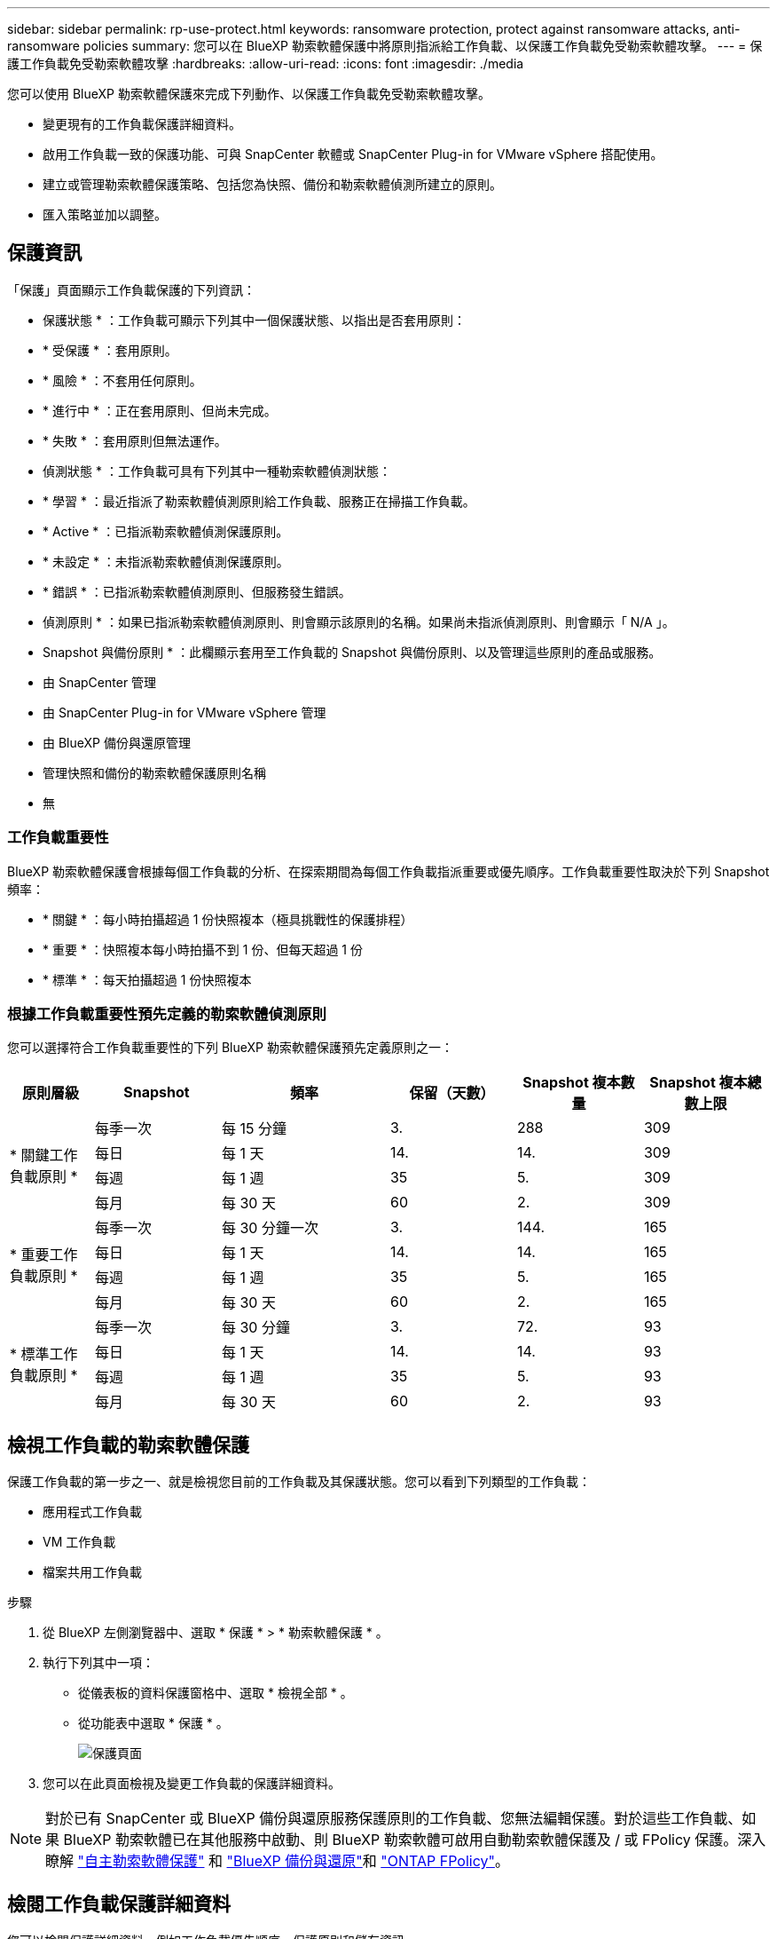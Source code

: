 ---
sidebar: sidebar 
permalink: rp-use-protect.html 
keywords: ransomware protection, protect against ransomware attacks, anti-ransomware policies 
summary: 您可以在 BlueXP 勒索軟體保護中將原則指派給工作負載、以保護工作負載免受勒索軟體攻擊。 
---
= 保護工作負載免受勒索軟體攻擊
:hardbreaks:
:allow-uri-read: 
:icons: font
:imagesdir: ./media


[role="lead"]
您可以使用 BlueXP 勒索軟體保護來完成下列動作、以保護工作負載免受勒索軟體攻擊。

* 變更現有的工作負載保護詳細資料。
* 啟用工作負載一致的保護功能、可與 SnapCenter 軟體或 SnapCenter Plug-in for VMware vSphere 搭配使用。
* 建立或管理勒索軟體保護策略、包括您為快照、備份和勒索軟體偵測所建立的原則。
* 匯入策略並加以調整。




== 保護資訊

「保護」頁面顯示工作負載保護的下列資訊：

* 保護狀態 * ：工作負載可顯示下列其中一個保護狀態、以指出是否套用原則：

* * 受保護 * ：套用原則。
* * 風險 * ：不套用任何原則。
* * 進行中 * ：正在套用原則、但尚未完成。
* * 失敗 * ：套用原則但無法運作。


* 偵測狀態 * ：工作負載可具有下列其中一種勒索軟體偵測狀態：

* * 學習 * ：最近指派了勒索軟體偵測原則給工作負載、服務正在掃描工作負載。
* * Active * ：已指派勒索軟體偵測保護原則。
* * 未設定 * ：未指派勒索軟體偵測保護原則。
* * 錯誤 * ：已指派勒索軟體偵測原則、但服務發生錯誤。


* 偵測原則 * ：如果已指派勒索軟體偵測原則、則會顯示該原則的名稱。如果尚未指派偵測原則、則會顯示「 N/A 」。

* Snapshot 與備份原則 * ：此欄顯示套用至工作負載的 Snapshot 與備份原則、以及管理這些原則的產品或服務。

* 由 SnapCenter 管理
* 由 SnapCenter Plug-in for VMware vSphere 管理
* 由 BlueXP 備份與還原管理
* 管理快照和備份的勒索軟體保護原則名稱
* 無




=== 工作負載重要性

BlueXP 勒索軟體保護會根據每個工作負載的分析、在探索期間為每個工作負載指派重要或優先順序。工作負載重要性取決於下列 Snapshot 頻率：

* * 關鍵 * ：每小時拍攝超過 1 份快照複本（極具挑戰性的保護排程）
* * 重要 * ：快照複本每小時拍攝不到 1 份、但每天超過 1 份
* * 標準 * ：每天拍攝超過 1 份快照複本




=== 根據工作負載重要性預先定義的勒索軟體偵測原則

您可以選擇符合工作負載重要性的下列 BlueXP 勒索軟體保護預先定義原則之一：

[cols="10,15a,20,15,15,15"]
|===
| 原則層級 | Snapshot | 頻率 | 保留（天數） | Snapshot 複本數量 | Snapshot 複本總數上限 


.4+| * 關鍵工作負載原則 *  a| 
每季一次
| 每 15 分鐘 | 3. | 288 | 309 


| 每日  a| 
每 1 天
| 14. | 14. | 309 


| 每週  a| 
每 1 週
| 35 | 5. | 309 


| 每月  a| 
每 30 天
| 60 | 2. | 309 


.4+| * 重要工作負載原則 *  a| 
每季一次
| 每 30 分鐘一次 | 3. | 144. | 165 


| 每日  a| 
每 1 天
| 14. | 14. | 165 


| 每週  a| 
每 1 週
| 35 | 5. | 165 


| 每月  a| 
每 30 天
| 60 | 2. | 165 


.4+| * 標準工作負載原則 *  a| 
每季一次
| 每 30 分鐘 | 3. | 72. | 93 


| 每日  a| 
每 1 天
| 14. | 14. | 93 


| 每週  a| 
每 1 週
| 35 | 5. | 93 


| 每月  a| 
每 30 天
| 60 | 2. | 93 
|===


== 檢視工作負載的勒索軟體保護

保護工作負載的第一步之一、就是檢視您目前的工作負載及其保護狀態。您可以看到下列類型的工作負載：

* 應用程式工作負載
* VM 工作負載
* 檔案共用工作負載


.步驟
. 從 BlueXP 左側瀏覽器中、選取 * 保護 * > * 勒索軟體保護 * 。
. 執行下列其中一項：
+
** 從儀表板的資料保護窗格中、選取 * 檢視全部 * 。
** 從功能表中選取 * 保護 * 。
+
image:screen-protection-sc-columns2.png["保護頁面"]



. 您可以在此頁面檢視及變更工作負載的保護詳細資料。



NOTE: 對於已有 SnapCenter 或 BlueXP 備份與還原服務保護原則的工作負載、您無法編輯保護。對於這些工作負載、如果 BlueXP 勒索軟體已在其他服務中啟動、則 BlueXP 勒索軟體可啟用自動勒索軟體保護及 / 或 FPolicy 保護。深入瞭解 https://docs.netapp.com/us-en/ontap/anti-ransomware/index.html["自主勒索軟體保護"^] 和 https://docs.netapp.com/us-en/bluexp-backup-recovery/index.html["BlueXP 備份與還原"^]和 https://docs.netapp.com/us-en/ontap/nas-audit/two-parts-fpolicy-solution-concept.html["ONTAP FPolicy"^]。



== 檢閱工作負載保護詳細資料

您可以檢閱保護詳細資料、例如工作負載優先順序、保護原則和儲存資訊。

.步驟
. 從 BlueXP 勒索軟體保護功能表中、選取 * 保護 * 。
. 從「保護」頁面選取工作負載。
+
image:screen-protection-details3.png["保護頁面中的工作負載詳細資料"]

+
您可以從工作負載詳細資料頁面、將原則指派給工作負載、檢視警示、檢視備份目的地、以及檢視恢復資訊。



. 若要檢視與工作負載相關的原則、請在工作負載詳細資料頁面的保護窗格中、按一下 * 檢視原則 * 。
. 若要檢視工作負載備份目的地、請在工作負載詳細資料頁面的保護窗格中、按一下 * 檢視備份目的地 * 。
+
此時會顯示已設定備份目的地的清單。
如需詳細資訊、請參閱 link:rp-use-settings.html["設定保護設定"]。





== 使用 SnapCenter 實現應用程式或 VM 一致的保護

啟用應用程式或 VM 一致的保護功能、可協助您以一致的方式保護應用程式或 VM 工作負載、達到靜止且一致的狀態、以避免日後需要恢復時可能發生的資料遺失。

此程序會針對虛擬機器啟動安裝適用於應用程式的 SnapCenter 軟體或適用於 VMware vSphere 的 SnapCenter 外掛程式。

啟用工作負載一致的保護之後、您就可以在 BlueXP 勒索軟體保護中管理保護策略。保護策略包括在其他地方管理的 Snapshot 和 Backup 原則、以及在 BlueXP 勒索軟體保護中管理的勒索軟體偵測原則。

若要深入瞭解 SnapCenter 、請參閱下列資訊：

* https://docs.netapp.com/us-en/snapcenter/index.html["軟件SnapCenter"^]
* https://docs.netapp.com/us-en/sc-plugin-vmware-vsphere/index.html["VMware vSphere的插件SnapCenter"^]


.步驟
. 從 BlueXP 勒索軟體保護功能表中、選取 * 保護 * 。
. 從「保護」頁面選取工作負載。
+
image:screen-protection-sc-columns.png["保護頁面"]

. 在「保護」頁面上、選取 * 動作 * image:screenshot_horizontal_more_button.gif["動作按鈕"] 選項、然後在下拉式功能表中、選取 * 啟用工作負載一致保護 * 以啟用 SnapCenter 。
+

TIP: 如果您選擇 VM 型工作負載、則會顯示安裝 SnapCenter Plug-in for VMware vSphere 的連結、而非「安裝 SnapCenter 」。

+
image:screen-protection-enable-sc.png["啟用工作負載一致的保護頁面"]

. 在工作負載位置欄位中、選取 * 複製 * 、將工作負載位置複製到剪貼簿、以便在 SnapCenter 安裝中使用。向下捲動以查看剩餘的工作負載詳細資料。
. 選取 * 安裝 SnapCenter * 。
+
** 如果您選取應用程式型工作負載、則會顯示 SnapCenter 軟體資訊。
** 如果您選取了 VM 型工作負載、則會顯示 SnapCenter Plug-in for VMware vSphere 資訊。


. 請遵循資訊來安裝 SnapCenter 。
. 返回 BlueXP 勒索軟體保護。選取 * 保護 * 以檢視保護頁面。
. 檢閱「保護」頁面上「 Snapshot and backup Policies 」（快照和備份原則）欄位中的詳細資料、查看原則是否在其他地方受到管理。




== 建立勒索軟體保護策略（如果您沒有 Snapshot 或備份原則）

如果工作負載上不存在 Snapshot 或 Backup 原則、您可以建立勒索軟體保護策略、其中可能包含您在 BlueXP 勒索軟體保護中建立的下列原則：

* Snapshot原則
* 備份原則
* 勒索軟體偵測原則


.建立勒索軟體保護策略的步驟
. 從 BlueXP 勒索軟體保護功能表中、選取 * 保護 * 。
+
image:screen-protection-sc-columns.png["保護頁面"]

. 從「保護」頁面選取 * 管理勒索軟體保護策略 * 。
+
image:screen-protection-strategy-manage2.png["管理策略頁面"]

. 從勒索軟體保護策略頁面、選取 * 新增 * 。
. 輸入新的策略名稱、或輸入現有名稱以進行複製。如果您輸入現有名稱、請選擇要複製的名稱、然後選取 * 複製 * 。
+

NOTE: 如果您選擇複製及修改現有策略、服務會將「 _copy 」附加至原始名稱。您應該變更名稱和至少一個設定、使其成為唯一的。

. 針對每個項目、選取 * 向下箭頭 * 。
+
** * 偵測政策 * ：
+
*** * 原則 * ：選擇預先設計的偵測原則之一。
*** * 主要偵測 * ：啟用勒索軟體偵測功能、讓服務偵測可能的勒索軟體攻擊。
*** * 封鎖副檔名 * ：啟用此選項可讓服務封鎖已知可疑的副檔名。啟用主要偵測時、服務會自動取得 Snapshot 複本。
+
如果您要變更封鎖的副檔名、請在 System Manager 中編輯副檔名。



** * Snapshot 原則 * ：
+
*** * Snapshot 原則名稱 * ：輸入 Snapshot 原則的名稱。
*** * Snapshot 鎖定 * ：啟用此選項可鎖定主儲存設備上的 Snapshot 複本、即使勒索軟體攻擊管理其通往備份儲存目的地的路、也無法在一段時間內修改或刪除它們。這也稱為 _immutable 儲存設備 _ 。如此可加快還原時間。
+
當 Snapshot 鎖定時、 Volume 過期時間會設為 Snapshot 複本的過期時間。

+
ONTAP 9.12.1 及更新版本均提供 Snapshot 複本鎖定功能。若要深入瞭解 SnapLock 、請參閱 https://docs.netapp.com/us-en/ontap/snaplock/index.html["ONTAP 中的 SnapLock"^]。

*** * Snapshot 排程 * ：選擇排程選項、要保留的 Snapshot 複本數量、然後選擇以啟用排程。


** * 備份原則 * ：
+
*** * 備份原則名稱 * ：輸入新名稱或現有名稱。
*** * 備份鎖定 * ：選擇此選項可防止在一段時間內修改或刪除次要儲存設備上的備份。這也稱為 _immutable 儲存設備 _ 。
*** * 備份排程 * ：選擇次要儲存設備的排程選項並啟用排程。




. 選取*「Add*」。




== 將偵測原則新增至已有 Snapshot 和 Backup 原則的工作負載

透過 BlueXP 勒索軟體保護、您可以將勒索軟體偵測原則指派給已有 Snapshot 和 Backup 原則的工作負載、這些原則是在其他 NetApp 產品或服務中管理的。偵測原則不會變更在其他產品中管理的原則。

其他服務（例如 BlueXP 備份與還原及 SnapCenter ）則使用下列類型的原則來管理工作負載：

* 管理快照的原則
* 管理複寫至次要儲存設備的原則
* 管理備份至物件儲存設備的原則


.步驟
. 從 BlueXP 勒索軟體保護功能表中、選取 * 保護 * 。
+
image:screen-protection-sc-columns.png["保護頁面"]

. 從「保護」頁面選取工作負載、然後選取 * 保護 * 。
+
「保護」頁面會顯示由 SnapCenter 軟體、 SnapCenter for VMware vSphere 和 BlueXP 備份與還原所管理的原則。

+
下列範例顯示 SnapCenter 所管理的原則：

+
image:screen-protect-sc-policies.png["顯示 SnapCenter 原則的「保護」頁面"]

+
以下範例顯示 BlueXP 備份與還原所管理的原則：

+
image:screen-protect-br-policies.png["顯示 BlueXP 備份與還原原則的「保護」頁面"]

. 若要查看其他管理原則的詳細資料、請按一下 * 向下箭頭 * 。
. 若要除了在其他地方管理的 Snapshot 和備份原則之外、套用偵測原則、請選取「偵測」原則。
. 選取 * 保護 * 。
. 在「保護」頁面上、檢閱「偵測原則」欄、查看指派的「偵測原則」。此外、「 Snapshot and Backup Policies 」（快照與備份原則）欄會顯示管理原則的產品或服務名稱。




== 指派不同的原則

您可以指派不同的保護原則來取代目前的保護原則。

.步驟
. 從 BlueXP 勒索軟體保護功能表中、選取 * 保護 * 。
. 從「保護」頁面的工作負載列中、選取 * 編輯保護 * 。
. 在「原則」頁面中、按一下您要指派的原則向下箭頭、以檢閱詳細資料。
. 選取您要指派的原則。
. 選取 * 保護 * 以完成變更。

